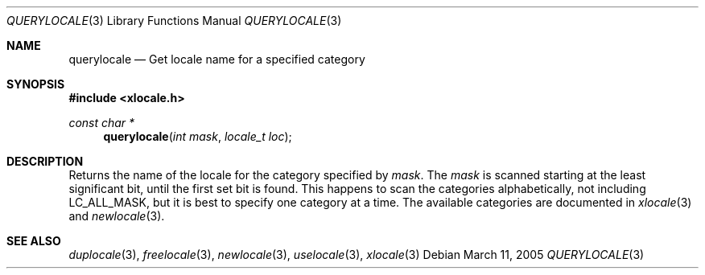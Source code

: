 .Dd March 11, 2005
.Dt QUERYLOCALE 3
.Os
.Sh NAME
.Nm querylocale
.Nd Get locale name for a specified category
.Sh SYNOPSIS
.In xlocale.h
.Ft const char *
.Fn querylocale "int mask" "locale_t loc"
.Sh DESCRIPTION
Returns the name of the locale for the category specified by
.Va mask .
The
.Va mask
is scanned starting at the least significant bit,
until the first set bit is found. This happens
to scan the categories alphabetically, not 
including
.Dv LC_ALL_MASK ,
but it is best to specify one category at a time.
The available categories are documented in
.Xr xlocale 3
and
.Xr newlocale 3 .
.Sh SEE ALSO
.Xr duplocale 3 ,
.Xr freelocale 3 ,
.Xr newlocale 3 ,
.Xr uselocale 3 ,
.Xr xlocale 3
